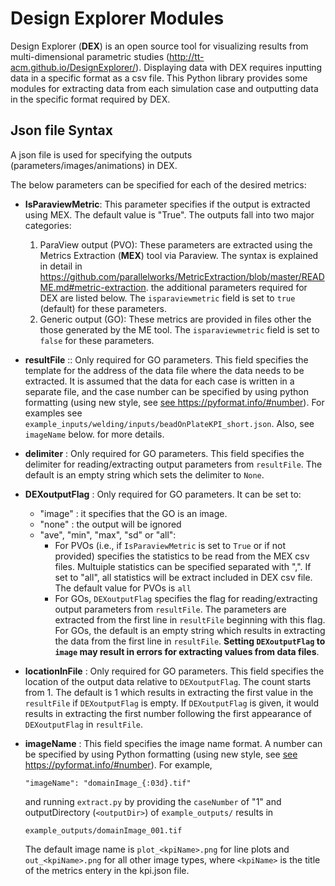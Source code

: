 # To convert to md use this command (org export doesn't work with nested lists:)
# pandoc --from org --to markdown_github  README_json0.org  -s -o README_json0.md
#+OPTIONS: toc:nil
#+OPTIONS: ^:nil

* Design Explorer Modules
Design Explorer (*DEX*)  is an open source tool 
for visualizing results from multi-dimensional parametric studies (http://tt-acm.github.io/DesignExplorer/).
Displaying data with DEX requires inputting data in a specific format as a csv
file. This Python library provides some modules for extracting data from each simulation case
and outputting data in the specific format required by DEX.


** Json file Syntax
   A json file is used for specifying the outputs (parameters/images/animations)
   in DEX. 

   The below parameters can be specified for each of the desired metrics:
   - *IsParaviewMetric*: This parameter specifies if the output is extracted 
		using MEX. The default value is "True". The outputs fall into two major categories:
	 1. ParaView output (PVO): These parameters are 
		extracted using the Metrics Extraction (*MEX*) tool via Paraview. The syntax is explained in detail in
		https://github.com/parallelworks/MetricExtraction/blob/master/README.md#metric-extraction.
		the additional parameters required for DEX are listed below. The =isparaviewmetric=
		field is set to =true= (default) for these parameters.
	 2. Generic output (GO): These metrics are provided in files other the those generated 
		by the ME tool.  The =isparaviewmetric= field is set to =false= for these parameters.
   - *resultFile* :: Only required for GO parameters. This field specifies the template for the 
		address of the data file where the data needs to be extracted. It is assumed that 
		the data for each case is written in a separate file, and 
		the case number can be specified by using python formatting (using new style, 
		see [[https://pyformat.info/#number][see https://pyformat.info/#number]]). For examples see 
		=example_inputs/welding/inputs/beadOnPlateKPI_short.json=. Also, see =imageName= below.
		for more details.
   - *delimiter* : Only required for GO parameters. This field specifies the 
		delimiter for reading/extracting output parameters from =resultFile=. 
		The default is an empty string which sets the delimiter to =None=.
   - *DEXoutputFlag* : Only required for GO parameters. It can be set to:
	 + "image" : it specifies that the GO is an image.
	 + "none" : the output will be ignored
	 + "ave", "min", "max", "sd" or "all":
	   - For PVOs (i.e., if =IsParaviewMetric= is set to =True= or if not provided)
		 specifies the statistics to be read from the MEX csv files. Multuiple statistics can be specified
		 separated with ",". If set to "all", all statistics will be extract included in DEX csv file. The 
		 default value for PVOs is =all=
	   - For GOs, =DEXoutputFlag= specifies the flag for reading/extracting output parameters from =resultFile=.
		 The parameters are extracted from the first line in =resultFile= beginning with this 
		 flag. For GOs, the default is an empty string which results in extracting the data from the 
		 first line in =resultFile=. 
		 *Setting =DEXoutputFlag= to =image= may result in errors for extracting values from data files*.
   - *locationInFile* : Only required for GO parameters. This field specifies the
		location of the output data relative to =DEXoutputFlag=. The count starts from 1.
		The default is 1 which results in extracting the first value in the =resultFile=
		if =DEXoutputFlag= is empty. If =DEXoutputFlag= is given, it would results in 
		extracting the first number following the first appearance of =DEXoutputFlag= in =resultFile=.
   - *imageName* : This field specifies the image name format.
	 A number can be specified by using Python formatting (using new style, see [[https://pyformat.info/#number][see https://pyformat.info/#number]]). For example,
     #+BEGIN_EXAMPLE
     "imageName": "domainImage_{:03d}.tif"
     #+END_EXAMPLE
     and running =extract.py= by providing the =caseNumber= of "1" and outputDirectory (=<outputDir>=) of
     =example_outputs/=
     results in
     #+BEGIN_EXAMPLE
     example_outputs/domainImage_001.tif
     #+END_EXAMPLE
     The default image name is =plot_<kpiName>.png= for line plots and =out_<kpiName>.png= for all other image types,
     where =<kpiName>= is the title of the metrics entery in the kpi.json file.



	 
	
